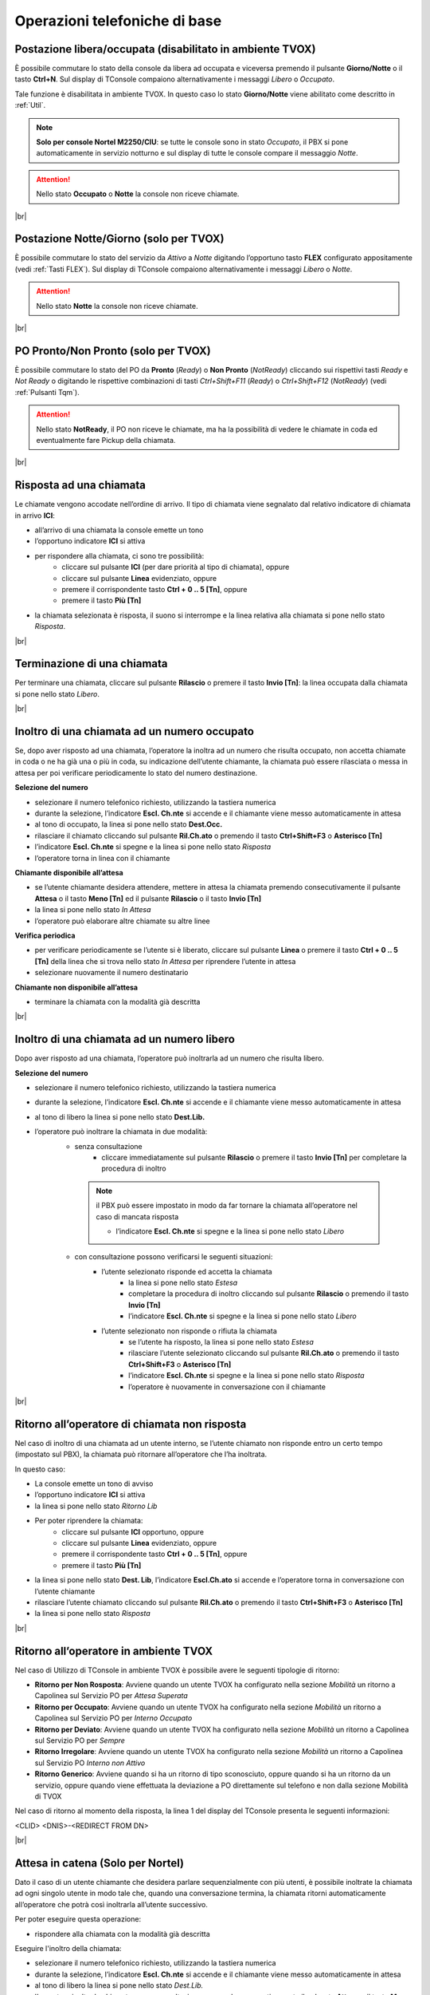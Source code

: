 ==============================
Operazioni telefoniche di base
==============================

..
   Vengono di seguito descritti alcuni esempi di operazioni telefoniche di base di maggior utilizzo.

   .. note:: Con **[Tn]** si denota un tasto del tastierino numerico.

   |br|


Postazione libera/occupata (disabilitato in ambiente TVOX)
==========================================================

È possibile commutare lo stato della console da libera ad occupata e viceversa premendo il pulsante **Giorno/Notte** o il tasto **Ctrl+N**. Sul display di TConsole compaiono alternativamente i messaggi *Libero* o *Occupato*.

Tale funzione è disabilitata in ambiente TVOX. In questo caso lo stato **Giorno/Notte** viene abilitato come descritto in :ref:`Util`.

.. note:: **Solo per console Nortel M2250/CIU**: se tutte le console sono in stato *Occupato*, il PBX si pone automaticamente in servizio notturno e sul display di tutte le console compare il messaggio *Notte*.

.. Attention:: Nello stato  **Occupato**  o  **Notte**  la console non riceve chiamate.

|br|


Postazione Notte/Giorno (solo per TVOX)
=======================================

È possibile commutare lo stato del servizio da *Attivo* a *Notte* digitando l’opportuno tasto **FLEX** configurato appositamente (vedi :ref:`Tasti FLEX`). Sul display di TConsole compaiono alternativamente i messaggi *Libero* o *Notte*.

.. Attention:: Nello stato **Notte** la console non riceve chiamate.

|br|



PO Pronto/Non Pronto (solo per TVOX)
====================================

È possibile commutare lo stato del PO da **Pronto** (*Ready*) o **Non Pronto** (*NotReady*) cliccando sui rispettivi tasti *Ready* e *Not Ready* o digitando le rispettive combinazioni di tasti *Ctrl+Shift+F11* (*Ready*) o *Ctrl+Shift+F12* (*NotReady*) (vedi :ref:`Pulsanti Tqm`).

.. Attention:: Nello stato **NotReady**, il PO non riceve le chiamate, ma ha la possibilità di vedere le chiamate in coda ed eventualmente fare Pickup della chiamata.

|br|




Risposta ad una chiamata
========================

Le chiamate vengono accodate nell’ordine di arrivo. Il tipo di chiamata viene segnalato dal relativo indicatore di chiamata in arrivo **ICI**:

- all’arrivo di una chiamata la console emette un tono
- l’opportuno indicatore **ICI** si attiva
- per rispondere alla chiamata, ci sono tre possibilità:
    - cliccare sul pulsante **ICI** (per dare priorità al tipo di chiamata), oppure
    - cliccare sul pulsante **Linea** evidenziato, oppure
    - premere il corrispondente tasto **Ctrl + 0 .. 5 [Tn]**, oppure
    - premere il tasto **Più [Tn]**
  
- la chiamata selezionata è risposta, il suono si interrompe e la linea relativa alla chiamata si pone nello stato *Risposta*.

|br|


Terminazione di una chiamata
============================

Per terminare una chiamata, cliccare sul pulsante **Rilascio** o premere il tasto **Invio [Tn]**: la linea occupata dalla chiamata si pone nello stato *Libero*.

|br|



Inoltro di una chiamata ad un numero occupato
=============================================


Se, dopo aver risposto ad una chiamata, l’operatore la inoltra ad un numero che risulta occupato, non accetta chiamate in coda o ne ha già una o più in coda, su indicazione dell’utente chiamante, la chiamata può essere rilasciata o messa in attesa per poi verificare periodicamente lo stato del numero destinazione.

**Selezione del numero**

- selezionare il numero telefonico richiesto, utilizzando la tastiera numerica
- durante la selezione, l’indicatore **Escl. Ch.nte** si accende e il chiamante viene messo automaticamente in attesa
- al tono di occupato, la linea si pone nello stato **Dest.Occ.**
- rilasciare il chiamato cliccando sul pulsante **Ril.Ch.ato** o premendo il tasto **Ctrl+Shift+F3** o **Asterisco [Tn]**
- l’indicatore **Escl. Ch.nte** si spegne e la linea si pone nello stato *Risposta*
- l’operatore torna in linea con il chiamante
  
**Chiamante disponibile all’attesa**

- se l’utente chiamante desidera attendere, mettere in attesa la chiamata premendo consecutivamente il pulsante **Attesa** o il tasto **Meno [Tn]** ed il pulsante **Rilascio** o il tasto **Invio [Tn]**
- la linea si pone nello stato *In Attesa*
- l’operatore può elaborare altre chiamate su altre linee

**Verifica periodica**

- per verificare periodicamente se l’utente si è liberato, cliccare sul pulsante **Linea** o premere il tasto **Ctrl + 0 .. 5 [Tn]** della linea che si trova nello stato *In Attesa* per riprendere l’utente in attesa
- selezionare nuovamente il numero destinatario

**Chiamante non disponibile all’attesa**

- terminare la chiamata con la modalità già descritta

|br|



Inoltro di una chiamata ad un numero libero
===========================================

Dopo aver risposto ad una chiamata, l’operatore può inoltrarla ad un numero che risulta libero. 

**Selezione del numero**

- selezionare il numero telefonico richiesto, utilizzando la tastiera numerica
- durante la selezione, l’indicatore **Escl. Ch.nte** si accende e il chiamante viene messo automaticamente in attesa
- al tono di libero la linea si pone nello stato **Dest.Lib.**
- l’operatore può inoltrare la chiamata in due modalità:
   - senza consultazione
      - cliccare immediatamente sul pulsante **Rilascio** o premere il tasto **Invio [Tn]** per completare la procedura di inoltro 
    .. note:: il PBX può essere impostato in modo da far tornare la chiamata all’operatore nel caso di mancata risposta

      - l’indicatore **Escl. Ch.nte** si spegne e la linea si pone nello stato *Libero*
   - con consultazione possono verificarsi le seguenti situazioni:
      - l’utente selezionato risponde ed accetta la chiamata
         - la linea si pone nello stato *Estesa*
         - completare la procedura di inoltro cliccando sul pulsante **Rilascio** o premendo il tasto **Invio [Tn]**
         - l’indicatore **Escl. Ch.nte** si spegne e la linea si pone nello stato *Libero*
      - l’utente selezionato non risponde o rifiuta la chiamata
         - se l’utente ha risposto, la linea si pone nello stato *Estesa*
         - rilasciare l’utente selezionato cliccando sul pulsante **Ril.Ch.ato** o premendo il tasto **Ctrl+Shift+F3** o **Asterisco [Tn]**
         - l’indicatore **Escl. Ch.nte** si spegne e la linea si pone nello stato *Risposta*
         - l’operatore è nuovamente in conversazione con il chiamante


|br|


Ritorno all’operatore di chiamata non risposta
==============================================

Nel caso di inoltro di una chiamata ad un utente interno, se l’utente chiamato non risponde entro un certo tempo (impostato sul PBX), la chiamata può ritornare all’operatore che l’ha inoltrata.

In questo caso:

- La console emette un tono di avviso
- l’opportuno indicatore **ICI** si attiva
- la linea si pone nello stato *Ritorno Lib*
- Per poter riprendere la chiamata:
   - cliccare sul pulsante **ICI** opportuno, oppure
   - cliccare sul pulsante **Linea** evidenziato, oppure
   - premere il corrispondente tasto **Ctrl + 0 .. 5 [Tn]**, oppure
   - premere il tasto **Più [Tn]**
- la linea si pone nello stato **Dest. Lib**, l’indicatore **Escl.Ch.ato** si accende e l’operatore torna in conversazione con l’utente chiamante
- rilasciare l’utente chiamato cliccando sul pulsante **Ril.Ch.ato** o premendo il tasto **Ctrl+Shift+F3** o **Asterisco [Tn]**
- la linea si pone nello stato *Risposta*


|br|




Ritorno all’operatore in ambiente TVOX
======================================

Nel caso di Utilizzo di TConsole in ambiente TVOX è possibile avere le seguenti tipologie di ritorno:

- **Ritorno per Non Rosposta**: Avviene quando un utente TVOX ha configurato nella sezione *Mobilità* un ritorno a Capolinea sul Servizio PO per *Attesa Superata*
- **Ritorno per Occupato**: Avviene quando un utente TVOX ha configurato nella sezione *Mobilità* un ritorno a Capolinea sul Servizio PO per *Interno Occupato*
- **Ritorno per Deviato**: Avviene quando un utente TVOX ha configurato nella sezione *Mobilità* un ritorno a Capolinea sul Servizio PO per *Sempre*
- **Ritorno Irregolare**: Avviene quando un utente TVOX ha configurato nella sezione *Mobilità* un ritorno a Capolinea sul Servizio PO *Interno non Attivo*
- **Ritorno Generico**: Avviene quando si ha un ritorno di tipo sconosciuto, oppure quando si ha un ritorno da un servizio, oppure quando viene effettuata la deviazione a PO direttamente sul telefono e non dalla sezione Mobilità di TVOX

Nel caso di ritorno al momento della risposta, la linea 1 del display del TConsole presenta le seguenti informazioni:

<CLID> <DNIS>-<REDIRECT FROM DN>


|br|




Attesa in catena (Solo per Nortel)
==================================

Dato il caso di un utente chiamante che desidera parlare sequenzialmente con più utenti, è possibile inoltrate la chiamata ad ogni singolo utente in modo tale che, quando una conversazione termina, la chiamata ritorni automaticamente all’operatore che potrà così inoltrarla all’utente successivo.

Per poter eseguire questa operazione:

- rispondere alla chiamata con la modalità già descritta

Eseguire l'inoltro della chiamata:

- selezionare il numero telefonico richiesto, utilizzando la tastiera numerica
- durante la selezione, l’indicatore **Escl. Ch.nte** si accende e il chiamante viene messo automaticamente in attesa
- al tono di libero la linea si pone nello stato *Dest.Lib.*
- l’operatore inoltra la chiamata senza consultazione premendo consecutivamente il pulsante **Attesa** o il tasto **Meno [Tn]** ed il pulsante **Rilascio** o il tasto **Invio [Tn]**
- la linea si pone nello stato *Attesa trasf.*
- alla risposta dell’utente chiamato la linea si pone nello stato *Attesa in Catena*
- quando l’utente chiamato chiude la conversazione, la linea si pone nello stato *In attesa*
- riprendere la chiamata:
   - cliccando sul pulsante **Linea** della linea nello stato *In Attesa*, oppure
   - premendo il corrispondente tasto **Ctrl + 0 .. 5 [Tn]**, oppure
   - premendo il tasto **Più [Tn]**
- la linea si pone nello stato *Risposta*
- è possibile terminare la chiamata con il pulsante **Rilascio** o il tasto **Invio [Tn]** oppure inoltrare la chiamata nella modalità più opportuna
  
Se l’utente chiamato non risponde:

- la console emette un tono di avviso
- la chiamata ritorna all’operatore
- la linea si pone nello stato *Attesa Dest.Lib.*
- è possibile gestire la chiamata come descritto nella modalità *Ritorno all’operatore di chiamata non risposta* descritta in precedenza.

|br|


Chiamata ad un numero interno o esterno
=======================================

L’operatore può effettuare una chiamata a qualsiasi numero interno o esterno al sistema telefonico; nel caso di numero esterno, è necessario conoscere il codice di accesso alle linee esterne (tipicamente 0).

- Impegnare una linea
   - cliccando sul pulsante **Linea** di una linea nello stato *Libero*, oppure
   - premendo il corrispondente tasto **Ctrl + 0 .. 5 [Tn]**, oppure
   - premendo il tasto **Più [Tn]**
- la linea si pone nello stato *Impegno*
- per chiamate esterne, digitare il codice di accesso (si sente il tono di centrale)
- selezionare il numero desiderato cliccando sui pulsanti del Keypad o premendo i tasti numerici del tastierino
- se l’utente è libero:
   - l’operatore sente il tono di libero
   - la linea si pone nello stato *In Chiamata*
   - alla risposta dell’utente la linea si pone nello stato *Risposta*
- se l’utente è occupato
   - l’operatore sente il tono di occupato
   - la linea si pone nello stato *Occupato*
- per terminare la chiamata cliccare sul pulsante **Rilascio** o premere il tasto **Invio [Tn]**.


|br|



Chiamata in conferenza
======================

L’operatore può effettuare, su richiesta di un utente interno o esterno, una conferenza con un massimo di sei utenti, operatore incluso. E’ possibile utilizzare un massimo di due giunzioni.

**Attivazione della conferenza**

.. note:: Si presuppone di avere già una chiamata in corso (entrante o uscente) corrispondente al primo partecipante alla conferenza

- selezionare il numero telefonico del partecipante successivo
- durante la selezione, l’indicatore **Escl. Ch.nte** si accende; gli altri partecipanti alla conferenza vengono messi automaticamente in attesa
- al tono di libero la linea si pone nello stato *Dest.Lib.*
- alla risposta del numero selezionato, la linea si pone nello stato *Estesa*
- per includere l’utente nella conferenza, cliccare sul pulsante **Conferenza** o premere il tasto **Ctrl+Shift+F1**
- l’indicatore **Escl. Ch.nte** si spegne e la linea si pone nello stato *Risposta*

Ripetere i passi elencati per ogni partecipante alla conferenza.

**Disattivazione temporanea**

E’ possibile abbandonare temporaneamente la conferenza, per esempio, per gestire altre chiamate. 

- cliccare sul pulsante **Rilascio** o premere il tasto **Invio [Tn]**
- la linea si pone nello stato *In Attesa*
- i partecipanti alla conferenza continuano ad essere in collegamento fra loro
- l’operatore può elaborare altre chiamate su altre linee.

**Riattivazione della conferenza**

- cliccando sul pulsante **Linea** della linea nello stato *In Attesa*, oppure
- premendo il corrispondente **tasto Ctrl + 0 .. 5 [Tn]**, oppure
- premendo il tasto **Più [Tn]**

**Rilascio della conferenza da parte del PO**

- cliccare sul pulsante **Ril.Ch.nte** o premere il tasto **Ctrl+Shift+F3**
- cliccare sul pulsante **Rilascio**o premere il tasto **Invio [Tn]**
- la linea si pone nello stato *Libero*

|br|





Inclusione (Solo per Nortel)
============================

Questa prestazione, opportunamente configurata sul PBX, consente di comunicare con utenti che risultano occupati in un’altra conversazione.

Al momento dell’inoltro di una chiamata ad un interno che risulta occupato:

- la linea si pone nello stato *Dest.Occ.*
- cliccare sul pulsante **Flex** che riporta la descrizione **Inclusione** o premere il relativo tasto **Shift+Fn**
- l’indicatore **Inclusione** si accende e la linea si pone nello stato *Estesa*
- l’operatore è in conferenza con l’utente chiamato ed il suo interlocutore

L’utente accetta la chiamata:

- quando l’interlocutore riaggancia l’indicatore **Inclusione** si spegne
- inoltrare la chiamata cliccando sul pulsante **Rilascio** o premendo il tasto **Invio [Tn]**
  
Se l’utente rifiuta la chiamata:

- rilasciare la conferenza cliccando sul pulsante **Ril.Ch.ato** o premendo il tasto **Ctrl+Shift+F3** o **Asterisco [Tn]**
- gli indicatori **Inclusione** e **Escl. Ch.nte** si spengono e la linea si pone nello stato *Risposta*
- l’operatore è nuovamente in conversazione con il chiamante.
  

.. note:: Premendo due volte Inclusione si va in comunicazione solo con il numero chiamato (e non con il suo interlocutore)







.. .. image:: /images/TCONSOLE/UTENTE/CONSOLE/info.png
